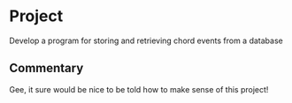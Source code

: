 * Project
Develop a program for storing and retrieving chord events from a database

** Commentary

Gee, it sure would be nice to be told how to make sense of this project!
